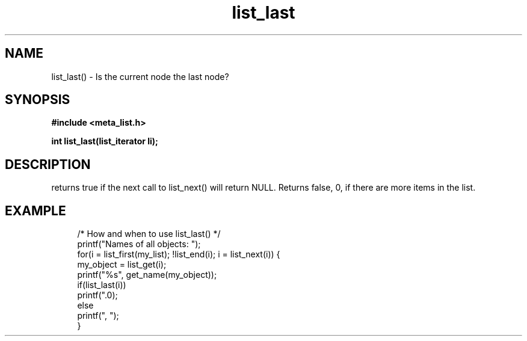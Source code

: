 .TH list_last 3 2016-01-30 "" "The Meta C Library"
.SH NAME
list_last() \- Is the current node the last node?
.SH SYNOPSIS
.B #include <meta_list.h>
.sp
.BI "int list_last(list_iterator li);

.SH DESCRIPTION
.Nm
returns true if the next call to list_next() will return NULL.
Returns false, 0, if there are more items in the list.
.SH EXAMPLE
.in +4n
.nf
/* How and when to use list_last() */
printf("Names of all objects: ");
for(i = list_first(my_list); !list_end(i); i = list_next(i)) {
   my_object = list_get(i);
   printf("%s", get_name(my_object));
   if(list_last(i))
       printf(".\n");
   else
       printf(", ");
}
.nf
.in
